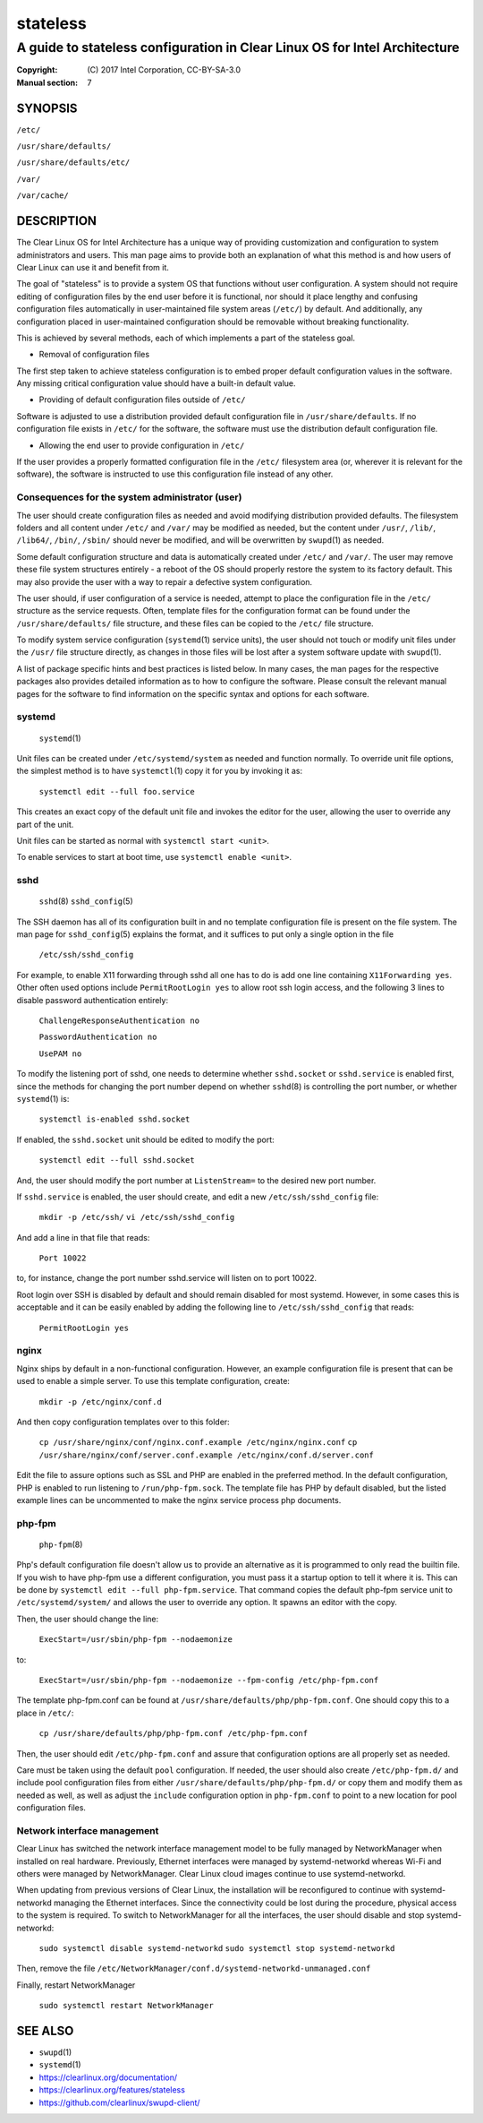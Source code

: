 =========
stateless
=========

---------------------------------------------------------------------------
A guide to stateless configuration in Clear Linux OS for Intel Architecture
---------------------------------------------------------------------------

:Copyright: \(C) 2017 Intel Corporation, CC-BY-SA-3.0
:Manual section: 7


SYNOPSIS
========

``/etc/``

``/usr/share/defaults/``

``/usr/share/defaults/etc/``

``/var/``

``/var/cache/``

DESCRIPTION
===========

The Clear Linux OS for Intel Architecture has a unique way of
providing customization and configuration to system administrators and
users. This man page aims to provide both an explanation of what this
method is and how users of Clear Linux can use it and benefit from it.

The goal of "stateless" is to provide a system OS that functions
without user configuration. A system should not require editing of
configuration files by the end user before it is functional, nor should
it place lengthy and confusing configuration files automatically in
user-maintained file system areas (``/etc/``) by default. And
additionally, any configuration placed in user-maintained configuration
should be removable without breaking functionality.

This is achieved by several methods, each of which implements a part
of the stateless goal.


* Removal of configuration files

The first step taken to achieve stateless configuration is to embed
proper default configuration values in the software. Any missing
critical configuration value should have a built-in default value.

* Providing of default configuration files outside of ``/etc/``

Software is adjusted to use a distribution provided default
configuration file in ``/usr/share/defaults``. If no configuration
file exists in ``/etc/`` for the software, the software must use the
distribution default configuration file.

* Allowing the end user to provide configuration in ``/etc/``

If the user provides a properly formatted configuration file in
the ``/etc/`` filesystem area (or, wherever it is relevant for the
software), the software is instructed to use this configuration
file instead of any other.


Consequences for the system administrator (user)
------------------------------------------------

The user should create configuration files as needed and avoid
modifying distribution provided defaults. The filesystem folders and
all content under ``/etc/`` and ``/var/`` may be modified as needed, but
the content under ``/usr/``, ``/lib/``, ``/lib64/``, ``/bin/``, ``/sbin/`` should
never be modified, and will be overwritten by ``swupd``\(1) as needed.

Some default configuration structure and data is automatically created
under ``/etc/`` and ``/var/``. The user may remove these file system
structures entirely - a reboot of the OS should properly restore the
system to its factory default. This may also provide the user with
a way to repair a defective system configuration.

The user should, if user configuration of a service is needed,
attempt to place the configuration file in the ``/etc/`` structure as
the service requests. Often, template files for the configuration
format can be found under the ``/usr/share/defaults/`` file structure,
and these files can be copied to the ``/etc/`` file structure.

To modify system service configuration (``systemd``\(1) service units),
the user should not touch or modify unit files under the ``/usr/``
file structure directly, as changes in those files will be lost after
a system software update with ``swupd``\(1).

A list of package specific hints and best practices is listed below. In 
many cases, the man pages for the respective packages also provides 
detailed information as to how to configure the software. Please 
consult the relevant manual pages for the software to find information
on the specific syntax and options for each software.


systemd
-------

    ``systemd``\(1)

Unit files can be created under ``/etc/systemd/system`` as needed and 
function normally. To override unit file options, the simplest method 
is to have ``systemctl``\(1) copy it for you by invoking it as:

    ``systemctl edit --full foo.service``

This creates an exact copy of the default unit file and invokes the
editor for the user, allowing the user to override any part of the unit.

Unit files can be started as normal with ``systemctl start <unit>``.

To enable services to start at boot time, use ``systemctl enable <unit>``.


sshd
----

    ``sshd``\(8)
    ``sshd_config``\(5)

The SSH daemon has all of its configuration built in and no template
configuration file is present on the file system. The man page for
``sshd_config``\(5) explains the format, and it suffices to put only a
single option in the file

   ``/etc/ssh/sshd_config``

For example, to enable X11 forwarding through sshd all one has to do is
add one line containing ``X11Forwarding yes``. Other often used options
include ``PermitRootLogin yes`` to allow root ssh login access, and the
following 3 lines to disable password authentication entirely:

    ``ChallengeResponseAuthentication no``

    ``PasswordAuthentication no``

    ``UsePAM no``

To modify the listening port of sshd, one needs to determine whether
``sshd.socket`` or ``sshd.service`` is enabled first, since the methods
for changing the port number depend on whether ``sshd``\(8) is controlling
the port number, or whether ``systemd``\(1) is:

    ``systemctl is-enabled sshd.socket``

If enabled, the ``sshd.socket`` unit should be edited to modify the port:

    ``systemctl edit --full sshd.socket``

And, the user should modify the port number at ``ListenStream=`` to the
desired new port number.

If ``sshd.service`` is enabled, the user should create, and edit a new
``/etc/ssh/sshd_config`` file:

    ``mkdir -p /etc/ssh/``
    ``vi /etc/ssh/sshd_config``

And add a line in that file that reads:

    ``Port 10022``
    
to, for instance, change the port number sshd.service will listen on
to port 10022.

Root login over SSH is disabled by default and should remain disabled
for most systemd. However, in some cases this is acceptable and it can
be easily enabled by adding the following line to ``/etc/ssh/sshd_config``
that reads:

    ``PermitRootLogin yes``


nginx
-----

Nginx ships by default in a non-functional configuration. However,
an example configuration file is present that can be used to enable
a simple server. To use this template configuration, create:

    ``mkdir -p /etc/nginx/conf.d``

And then copy configuration templates over to this folder:

    ``cp /usr/share/nginx/conf/nginx.conf.example /etc/nginx/nginx.conf``
    ``cp /usr/share/nginx/conf/server.conf.example /etc/nginx/conf.d/server.conf``

Edit the file to assure options such as SSL and PHP are enabled in
the preferred method. In the default configuration, PHP is enabled
to run listening to ``/run/php-fpm.sock``. The template file has PHP
by default disabled, but the listed example lines can be uncommented
to make the nginx service process php documents.


php-fpm
-------

    ``php-fpm``\(8)

Php's default configuration file doesn't allow us to provide an 
alternative as it is programmed to only read the builtin file. If you 
wish to have php-fpm use a different configuration, you must pass it a 
startup option to tell it where it is. This can be done by ``systemctl 
edit --full php-fpm.service``. That command copies the default php-fpm 
service unit to ``/etc/systemd/system/`` and allows the user to override 
any option. It spawns an editor with the copy.

Then, the user should change the line:

    ``ExecStart=/usr/sbin/php-fpm --nodaemonize``

to:

    ``ExecStart=/usr/sbin/php-fpm --nodaemonize --fpm-config /etc/php-fpm.conf``

The template php-fpm.conf can be found at ``/usr/share/defaults/php/php-fpm.conf``.
One should copy this to a place in ``/etc/``:

    ``cp /usr/share/defaults/php/php-fpm.conf /etc/php-fpm.conf``

Then, the user should edit ``/etc/php-fpm.conf`` and assure that 
configuration options are all properly set as needed.

Care must be taken using the default ``pool`` configuration. If needed, 
the user should also create ``/etc/php-fpm.d/`` and include pool 
configuration files from either ``/usr/share/defaults/php/php-fpm.d/`` or 
copy them and modify them as needed as well, as well as adjust the 
``include`` configuration option in ``php-fpm.conf`` to point to a new 
location for pool configuration files.

Network interface management
----------------------------

Clear Linux has switched the network interface management model to be fully
managed by NetworkManager when installed on real hardware. Previously, Ethernet
interfaces were managed by systemd-networkd whereas Wi-Fi and others were
managed by NetworkManager. Clear Linux cloud images continue to use
systemd-networkd.

When updating from previous versions of Clear Linux, the installation will be
reconfigured to continue with systemd-networkd managing the Ethernet interfaces.
Since the connectivity could be lost during the procedure, physical access to the
system is required. To switch to NetworkManager for all the interfaces, the
user should disable and stop systemd-networkd:

    ``sudo systemctl disable systemd-networkd``
    ``sudo systemctl stop systemd-networkd``

Then, remove the file ``/etc/NetworkManager/conf.d/systemd-networkd-unmanaged.conf``

Finally, restart NetworkManager

    ``sudo systemctl restart NetworkManager``

SEE ALSO
========

* ``swupd``\(1)
* ``systemd``\(1)
* https://clearlinux.org/documentation/
* https://clearlinux.org/features/stateless
* https://github.com/clearlinux/swupd-client/
